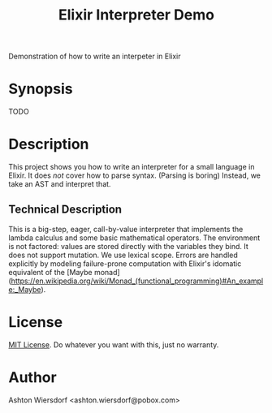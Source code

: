 #+TITLE: Elixir Interpreter Demo

Demonstration of how to write an interpeter in Elixir

* Synopsis

TODO

* Description

This project shows you how to write an interpreter for a small language in Elixir. It does /not/ cover how to parse syntax. (Parsing is boring) Instead, we take an AST and interpret that.

** Technical Description

This is a big-step, eager, call-by-value interpreter that implements the lambda calculus and some basic mathematical operators. The environment is not factored: values are stored directly with the variables they bind. It does not support mutation. We use lexical scope. Errors are handled explicitly by modeling failure-prone computation with Elixir's idomatic equivalent of the [Maybe monad](https://en.wikipedia.org/wiki/Monad_(functional_programming)#An_example:_Maybe).

* License

[[file:LICENSE][MIT License]]. Do whatever you want with this, just no warranty.

* Author

Ashton Wiersdorf <ashton.wiersdorf@pobox.com>
